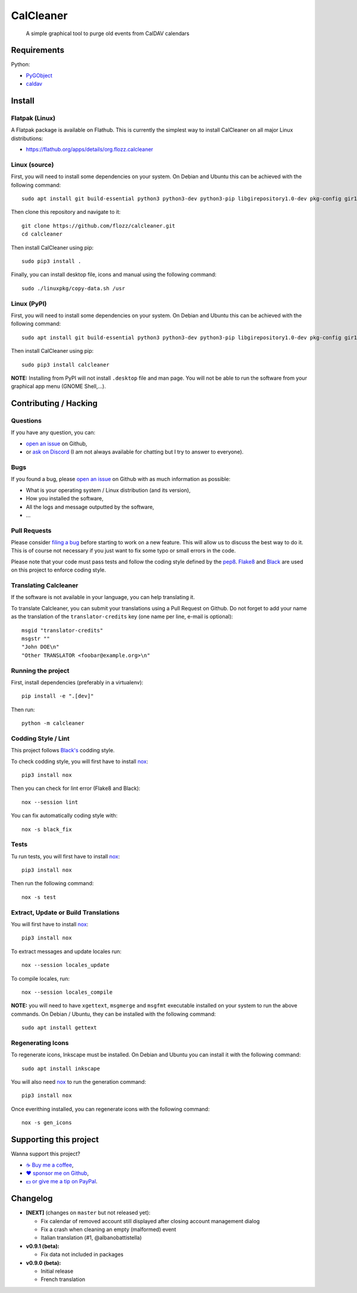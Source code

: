 CalCleaner
==========

|Github| |Discord| |Github Actions| |Black| |License|

    A simple graphical tool to purge old events from CalDAV calendars

.. figure:: ./screenshot.png
   :alt: Screenshot of Calcleaner


Requirements
------------

Python:

* `PyGObject <https://pygobject.readthedocs.io/en/latest/>`_
* `caldav <https://github.com/python-caldav/caldav>`_


Install
-------

Flatpak (Linux)
~~~~~~~~~~~~~~~

A Flatpak package is available on Flathub. This is currently the simplest way
to install CalCleaner on all major Linux distributions:

* https://flathub.org/apps/details/org.flozz.calcleaner


Linux (source)
~~~~~~~~~~~~~~

First, you will need to install some dependencies on your system. On Debian and
Ubuntu this can be achieved with the following command::

    sudo apt install git build-essential python3 python3-dev python3-pip libgirepository1.0-dev pkg-config gir1.2-gtk-3.0

Then clone this repository and navigate to it::

    git clone https://github.com/flozz/calcleaner.git
    cd calcleaner

Then install CalCleaner using pip::

    sudo pip3 install .

Finally, you can install desktop file, icons and manual using the following
command::

    sudo ./linuxpkg/copy-data.sh /usr


Linux (PyPI)
~~~~~~~~~~~~

First, you will need to install some dependencies on your system. On Debian and
Ubuntu this can be achieved with the following command::

    sudo apt install git build-essential python3 python3-dev python3-pip libgirepository1.0-dev pkg-config gir1.2-gtk-3.0

Then install CalCleaner using pip::

    sudo pip3 install calcleaner

**NOTE:** Installing from PyPI will not install ``.desktop`` file and man page.
You will not be able to run the software from your graphical app menu (GNOME
Shell,...).


Contributing / Hacking
----------------------

Questions
~~~~~~~~~

If you have any question, you can:

* `open an issue <https://github.com/flozz/calcleaner/issues>`_ on Github,
* or `ask on Discord <https://discord.gg/P77sWhuSs4>`_ (I am not always
  available for chatting but I try to answer to everyone).


Bugs
~~~~

If you found a bug, please `open an issue
<https://github.com/flozz/calcleaner/issues>`_ on Github with as much
information as possible:

* What is your operating system / Linux distribution (and its version),
* How you installed the software,
* All the logs and message outputted by the software,
* ...


Pull Requests
~~~~~~~~~~~~~

Please consider `filing a bug <https://github.com/flozz/calcleaner/issues>`_
before starting to work on a new feature. This will allow us to discuss the
best way to do it. This is of course not necessary if you just want to fix some
typo or small errors in the code.

Please note that your code must pass tests and follow the coding style defined
by the `pep8 <https://pep8.org/>`_. `Flake8
<https://flake8.pycqa.org/en/latest/>`_ and `Black
<https://black.readthedocs.io/en/stable/>`_ are used on this project to enforce
coding style.


Translating Calcleaner
~~~~~~~~~~~~~~~~~~~~~~

If the software is not available in your language, you can help translating it.

To translate Calcleaner, you can submit your translations using a Pull Request
on Github. Do not forget to add your name as the translation of the
``translator-credits`` key (one name per line, e-mail is optional)::

    msgid "translator-credits"
    msgstr ""
    "John DOE\n"
    "Other TRANSLATOR <foobar@example.org>\n"


Running the project
~~~~~~~~~~~~~~~~~~~

First, install dependencies (preferably in a virtualenv)::

    pip install -e ".[dev]"

Then run::

    python -m calcleaner


Codding Style / Lint
~~~~~~~~~~~~~~~~~~~~

This project follows `Black's <https://black.readthedocs.io/en/stable/>`_ codding style.

To check codding style, you will first have to install `nox <https://nox.thea.codes/>`_::

    pip3 install nox

Then you can check for lint error (Flake8 and Black)::

    nox --session lint

You can fix automatically coding style with::

    nox -s black_fix


Tests
~~~~~

Tu run tests, you will first have to install `nox <https://nox.thea.codes/>`_::

    pip3 install nox

Then run the following command::

    nox -s test


Extract, Update or Build Translations
~~~~~~~~~~~~~~~~~~~~~~~~~~~~~~~~~~~~~

You will first have to install `nox <https://nox.thea.codes/>`_::

    pip3 install nox

To extract messages and update locales run::

    nox --session locales_update

To compile locales, run::

    nox --session locales_compile

**NOTE:** you will need to have ``xgettext``, ``msgmerge`` and ``msgfmt``
executable installed on your system to run the above commands. On Debian /
Ubuntu, they can be installed with the following command::

    sudo apt install gettext


Regenerating Icons
~~~~~~~~~~~~~~~~~~

To regenerate icons, Inkscape must be installed. On Debian and Ubuntu you can
install it with the following command::

    sudo apt install inkscape

You will also need `nox <https://nox.thea.codes/>`_ to run the generation
command::

    pip3 install nox

Once everithing installed, you can regenerate icons with the following command::

    nox -s gen_icons


Supporting this project
-----------------------

Wanna support this project?

* `☕️ Buy me a coffee <https://www.buymeacoffee.com/flozz>`__,
* `❤️ sponsor me on Github <https://github.com/sponsors/flozz>`__,
* `💵️ or give me a tip on PayPal <https://www.paypal.me/0xflozz>`__.


Changelog
---------

* **[NEXT]** (changes on ``master`` but not released yet):

  * Fix calendar of removed account still displayed after closing account
    management dialog
  * Fix a crash when cleaning an empty (malformed) event
  * Italian translation (#1, @albanobattistella)

* **v0.9.1 (beta):**

  * Fix data not included in packages

* **v0.9.0 (beta):**

  * Initial release
  * French translation


.. |Github| image:: https://img.shields.io/github/stars/flozz/calcleaner?label=Github&logo=github
   :target: https://github.com/flozz/calcleaner

.. |Discord| image:: https://img.shields.io/badge/chat-Discord-8c9eff?logo=discord&logoColor=ffffff
   :target: https://discord.gg/P77sWhuSs4

.. |Github Actions| image:: https://github.com/flozz/calcleaner/actions/workflows/python-ci.yml/badge.svg
   :target: https://github.com/flozz/calcleaner/actions

.. |Black| image:: https://img.shields.io/badge/code%20style-black-000000.svg
   :target: https://black.readthedocs.io/en/stable/

.. |License| image:: https://img.shields.io/github/license/flozz/calcleaner
   :target: https://github.com/flozz/calcleaner/blob/master/COPYING
